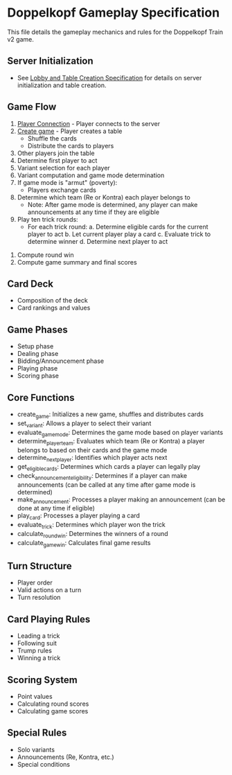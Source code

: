 * Doppelkopf Gameplay Specification

This file details the gameplay mechanics and rules for the Doppelkopf Train v2 game.

** Server Initialization
   - See [[./lobby_and_table_creation_specification.org][Lobby and Table Creation Specification]] for details on server initialization and table creation.

** Game Flow
   1. [[./player_connection_specification.org][Player Connection]] - Player connects to the server
   2. [[./table_creation_specification.org][Create game]] - Player creates a table
      - Shuffle the cards
      - Distribute the cards to players
   3. Other players join the table
   4. Determine first player to act
   5. Variant selection for each player
   6. Variant computation and game mode determination
   7. If game mode is "armut" (poverty):
      - Players exchange cards
   8. Determine which team (Re or Kontra) each player belongs to
      - Note: After game mode is determined, any player can make announcements at any time if they are eligible
   9. Play ten trick rounds:
      - For each trick round:
        a. Determine eligible cards for the current player to act
        b. Let current player play a card
        c. Evaluate trick to determine winner
        d. Determine next player to act
  10. Compute round win
  11. Compute game summary and final scores

** Card Deck
   - Composition of the deck
   - Card rankings and values

** Game Phases
   - Setup phase
   - Dealing phase
   - Bidding/Announcement phase
   - Playing phase
   - Scoring phase
   
** Core Functions
   - create_game: Initializes a new game, shuffles and distributes cards
   - set_variant: Allows a player to select their variant
   - evaluate_game_mode: Determines the game mode based on player variants
   - determine_player_team: Evaluates which team (Re or Kontra) a player belongs to based on their cards and the game mode
   - determine_next_player: Identifies which player acts next
   - get_eligible_cards: Determines which cards a player can legally play
   - check_announcement_eligibility: Determines if a player can make announcements (can be called at any time after game mode is determined)
   - make_announcement: Processes a player making an announcement (can be done at any time if eligible)
   - play_card: Processes a player playing a card
   - evaluate_trick: Determines which player won the trick
   - calculate_round_win: Determines the winners of a round
   - calculate_game_win: Calculates final game results

** Turn Structure
   - Player order
   - Valid actions on a turn
   - Turn resolution

** Card Playing Rules
   - Leading a trick
   - Following suit
   - Trump rules
   - Winning a trick

** Scoring System
   - Point values
   - Calculating round scores
   - Calculating game scores

** Special Rules
   - Solo variants
   - Announcements (Re, Kontra, etc.)
   - Special conditions
